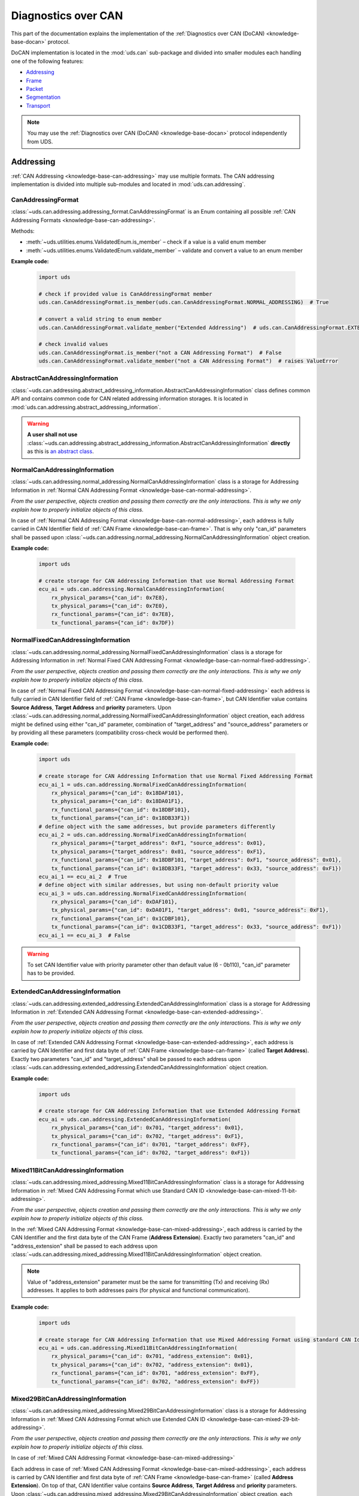 .. _implementation-docan:

Diagnostics over CAN
====================
This part of the documentation explains the implementation of the
:ref:`Diagnostics over CAN (DoCAN) <knowledge-base-docan>` protocol.

DoCAN implementation is located in the :mod:`uds.can` sub-package and divided into smaller modules
each handling one of the following features:

- `Addressing`_
- `Frame`_
- `Packet`_
- `Segmentation`_
- `Transport`_

.. note:: You may use the :ref:`Diagnostics over CAN (DoCAN) <knowledge-base-docan>` protocol independently from UDS.


Addressing
----------
:ref:`CAN Addressing <knowledge-base-can-addressing>` may use multiple formats.
The CAN addressing implementation is divided into multiple sub-modules and located in :mod:`uds.can.addressing`.


CanAddressingFormat
```````````````````
:class:`~uds.can.addressing.addressing_format.CanAddressingFormat` is an Enum containing all possible
:ref:`CAN Addressing Formats <knowledge-base-can-addressing>`.

Methods:

- :meth:`~uds.utilities.enums.ValidatedEnum.is_member` – check if a value is a valid enum member
- :meth:`~uds.utilities.enums.ValidatedEnum.validate_member` – validate and convert a value to an enum member

**Example code:**

  .. code-block::  python

    import uds

    # check if provided value is CanAddressingFormat member
    uds.can.CanAddressingFormat.is_member(uds.can.CanAddressingFormat.NORMAL_ADDRESSING)  # True

    # convert a valid string to enum member
    uds.can.CanAddressingFormat.validate_member("Extended Addressing")  # uds.can.CanAddressingFormat.EXTENDED_ADDRESSING

    # check invalid values
    uds.can.CanAddressingFormat.is_member("not a CAN Addressing Format")  # False
    uds.can.CanAddressingFormat.validate_member("not a CAN Addressing Format")  # raises ValueError


AbstractCanAddressingInformation
````````````````````````````````
:class:`~uds.can.addressing.abstract_addressing_information.AbstractCanAddressingInformation` class defines common API
and contains common code for CAN related addressing information storages. It is located in
:mod:`uds.can.addressing.abstract_addressing_information`.

.. warning:: **A user shall not use**
  :class:`~uds.can.addressing.abstract_addressing_information.AbstractCanAddressingInformation`
  **directly** as this is `an abstract class <https://en.wikipedia.org/wiki/Abstract_type>`_.


NormalCanAddressingInformation
``````````````````````````````
:class:`~uds.can.addressing.normal_addressing.NormalCanAddressingInformation` class is a storage for
Addressing Information in :ref:`Normal CAN Addressing Format <knowledge-base-can-normal-addressing>`.

*From the user perspective, objects creation and passing them correctly are the only interactions.*
*This is why we only explain how to properly initialize objects of this class.*

In case of :ref:`Normal CAN Addressing Format <knowledge-base-can-normal-addressing>`, each address is fully carried in
CAN Identifier field of :ref:`CAN Frame <knowledge-base-can-frame>`. That is why only "can_id" parameters shall be
passed upon :class:`~uds.can.addressing.normal_addressing.NormalCanAddressingInformation` object creation.

**Example code:**

  .. code-block::  python

    import uds

    # create storage for CAN Addressing Information that use Normal Addressing Format
    ecu_ai = uds.can.addressing.NormalCanAddressingInformation(
        rx_physical_params={"can_id": 0x7E8},
        tx_physical_params={"can_id": 0x7E0},
        rx_functional_params={"can_id": 0x7E8},
        tx_functional_params={"can_id": 0x7DF})


NormalFixedCanAddressingInformation
```````````````````````````````````
:class:`~uds.can.addressing.normal_addressing.NormalFixedCanAddressingInformation` class is a storage for
Addressing Information in :ref:`Normal Fixed CAN Addressing Format <knowledge-base-can-normal-fixed-addressing>`.

*From the user perspective, objects creation and passing them correctly are the only interactions.*
*This is why we only explain how to properly initialize objects of this class.*

In case of :ref:`Normal Fixed CAN Addressing Format <knowledge-base-can-normal-fixed-addressing>` each address is fully
carried in CAN Identifier field of :ref:`CAN Frame <knowledge-base-can-frame>`, but CAN Identifier value contains
**Source Address**, **Target Address** and **priority** parameters.
Upon :class:`~uds.can.addressing.normal_addressing.NormalFixedCanAddressingInformation` object creation,
each address might be defined using either "can_id" parameter, combination of "target_address" and "source_address"
parameters or by providing all these parameters (compatibility cross-check would be performed then).

**Example code:**

  .. code-block::  python

    import uds

    # create storage for CAN Addressing Information that use Normal Fixed Addressing Format
    ecu_ai_1 = uds.can.addressing.NormalFixedCanAddressingInformation(
        rx_physical_params={"can_id": 0x18DAF101},
        tx_physical_params={"can_id": 0x18DA01F1},
        rx_functional_params={"can_id": 0x18DBF101},
        tx_functional_params={"can_id": 0x18DB33F1})
    # define object with the same addresses, but provide parameters differently
    ecu_ai_2 = uds.can.addressing.NormalFixedCanAddressingInformation(
        rx_physical_params={"target_address": 0xF1, "source_address": 0x01},
        tx_physical_params={"target_address": 0x01, "source_address": 0xF1},
        rx_functional_params={"can_id": 0x18DBF101, "target_address": 0xF1, "source_address": 0x01},
        tx_functional_params={"can_id": 0x18DB33F1, "target_address": 0x33, "source_address": 0xF1})
    ecu_ai_1 == ecu_ai_2  # True
    # define object with similar addresses, but using non-default priority value
    ecu_ai_3 = uds.can.addressing.NormalFixedCanAddressingInformation(
        rx_physical_params={"can_id": 0xDAF101},
        tx_physical_params={"can_id": 0xDA01F1, "target_address": 0x01, "source_address": 0xF1},
        rx_functional_params={"can_id": 0x1CDBF101},
        tx_functional_params={"can_id": 0x1CDB33F1, "target_address": 0x33, "source_address": 0xF1})
    ecu_ai_1 == ecu_ai_3  # False

.. warning:: To set CAN Identifier value with priority parameter other than default value (6 - 0b110),
  "can_id" parameter has to be provided.


ExtendedCanAddressingInformation
````````````````````````````````
:class:`~uds.can.addressing.extended_addressing.ExtendedCanAddressingInformation` class is a storage for
Addressing Information in :ref:`Extended CAN Addressing Format <knowledge-base-can-extended-addressing>`.

*From the user perspective, objects creation and passing them correctly are the only interactions.*
*This is why we only explain how to properly initialize objects of this class.*

In case  of :ref:`Extended CAN Addressing Format <knowledge-base-can-extended-addressing>`, each address is carried by
CAN Identifier and first data byte of :ref:`CAN Frame <knowledge-base-can-frame>` (called **Target Address**).
Exactly two parameters "can_id" and "target_address" shall be passed to each address upon
:class:`~uds.can.addressing.extended_addressing.ExtendedCanAddressingInformation` object creation.

**Example code:**

  .. code-block::  python

    import uds

    # create storage for CAN Addressing Information that use Extended Addressing Format
    ecu_ai = uds.can.addressing.ExtendedCanAddressingInformation(
        rx_physical_params={"can_id": 0x701, "target_address": 0x01},
        tx_physical_params={"can_id": 0x702, "target_address": 0xF1},
        rx_functional_params={"can_id": 0x701, "target_address": 0xFF},
        tx_functional_params={"can_id": 0x702, "target_address": 0xF1})


Mixed11BitCanAddressingInformation
``````````````````````````````````
:class:`~uds.can.addressing.mixed_addressing.Mixed11BitCanAddressingInformation` class is a storage for
Addressing Information in
:ref:`Mixed CAN Addressing Format which use Standard CAN ID <knowledge-base-can-mixed-11-bit-addressing>`.

*From the user perspective, objects creation and passing them correctly are the only interactions.*
*This is why we only explain how to properly initialize objects of this class.*

In the :ref:`Mixed CAN Addressing Format <knowledge-base-can-mixed-addressing>`,
each address is carried by the CAN Identifier and the first data byte of the CAN Frame (**Address Extension**).
Exactly two parameters "can_id" and "address_extension" shall be passed to each address upon
:class:`~uds.can.addressing.mixed_addressing.Mixed11BitCanAddressingInformation` object creation.

.. note:: Value of "address_extension" parameter must be the same for transmitting (Tx) and receiving (Rx) addresses.
  It applies to both addresses pairs (for physical and functional communication).

**Example code:**

  .. code-block::  python

    import uds

    # create storage for CAN Addressing Information that use Mixed Addressing Format using standard CAN Identifiers
    ecu_ai = uds.can.addressing.Mixed11BitCanAddressingInformation(
        rx_physical_params={"can_id": 0x701, "address_extension": 0x01},
        tx_physical_params={"can_id": 0x702, "address_extension": 0x01},
        rx_functional_params={"can_id": 0x701, "address_extension": 0xFF},
        tx_functional_params={"can_id": 0x702, "address_extension": 0xFF})


Mixed29BitCanAddressingInformation
``````````````````````````````````
:class:`~uds.can.addressing.mixed_addressing.Mixed29BitCanAddressingInformation` class is a storage for
Addressing Information in
:ref:`Mixed CAN Addressing Format which use Extended CAN ID <knowledge-base-can-mixed-29-bit-addressing>`.

*From the user perspective, objects creation and passing them correctly are the only interactions.*
*This is why we only explain how to properly initialize objects of this class.*

In case of :ref:`Mixed CAN Addressing Format <knowledge-base-can-mixed-addressing>`

Each address in case of :ref:`Mixed CAN Addressing Format <knowledge-base-can-mixed-addressing>`, each address is
carried by CAN Identifier and first data byte of :ref:`CAN Frame <knowledge-base-can-frame>`
(called **Address Extension**).
On top of that, CAN Identifier value contains **Source Address**, **Target Address** and **priority** parameters.
Upon :class:`~uds.can.addressing.mixed_addressing.Mixed29BitCanAddressingInformation` object creation,
each address must contain "address_extension", and "can_id", combination of "target_address" and "source_address"
parameters, or all these parameters (compatibility cross-check would be performed then).

.. note:: Value of "address_extension" parameter must be the same for transmitting (Tx) and receiving (Rx) addresses.
  It applies to both addresses pairs (for physical and functional communication).

**Example code:**

  .. code-block::  python

    import uds

    # create storage for CAN Addressing Information that use Normal Fixed Addressing Format
    ecu_ai_1 = uds.can.addressing.Mixed29BitCanAddressingInformation(
        rx_physical_params={"can_id": 0x18CEF101,
                            "address_extension": 0x2D},
        tx_physical_params={"can_id": 0x18CE01F1,
                            "address_extension": 0x2D},
        rx_functional_params={"can_id": 0x18CDF101,
                              "address_extension": 0x8C},
        tx_functional_params={"can_id": 0x18CD33F1,
                              "address_extension": 0x8C})
    # define object with the same addresses, but provide parameters differently
    ecu_ai_2 = uds.can.addressing.Mixed29BitCanAddressingInformation(
        rx_physical_params={"target_address": 0xF1, "source_address": 0x01,
                            "address_extension": 0x2D},
        tx_physical_params={"target_address": 0x01, "source_address": 0xF1,
                            "address_extension": 0x2D},
        rx_functional_params={"can_id": 0x18CDF101, "target_address": 0xF1, "source_address": 0x01,
                              "address_extension": 0x8C},
        tx_functional_params={"can_id": 0x18CD33F1, "target_address": 0x33, "source_address": 0xF1,
                              "address_extension": 0x8C})
    ecu_ai_1 == ecu_ai_2  # True
    # define object with similar addresses, but using non-default priority value
    ecu_ai_3 = uds.can.addressing.Mixed29BitCanAddressingInformation(
        rx_physical_params={"can_id": 0xCEF101,
                            "address_extension": 0x2D},
        tx_physical_params={"can_id": 0xCE01F1, "target_address": 0x01, "source_address": 0xF1,
                            "address_extension": 0x2D},
        rx_functional_params={"can_id": 0x1CCDF101,
                              "address_extension": 0x8C},
        tx_functional_params={"can_id": 0x1CCD33F1, "target_address": 0x33, "source_address": 0xF1,
                              "address_extension": 0x8C})
    ecu_ai_1 == ecu_ai_3  # False

.. warning:: To set CAN Identifier value with priority parameter other than default value (6 - 0b110),
  "can_id" parameter has to be provided.


.. _implementation-can-addressing-information:

CanAddressingInformation
````````````````````````
:class:`~uds.can.addressing.addressing_information.CanAddressingInformation` is factory for
:class:`~uds.can.addressing.abstract_addressing_information.AbstractCanAddressingInformation` subclasses.
You might use it to create Addressing Information object using `addressing_format` argument as
:ref:`CAN Addressing Format <knowledge-base-can-addressing>` selector.

**Example code:**

  .. code-block::  python

    import uds

    # create examples storages for CAN Addressing Information
    ecu_ai = uds.can.addressing.CanAddressingInformation(
        addressing_format=uds.can.CanAddressingFormat.NORMAL_ADDRESSING,
        rx_physical_params={"can_id": 0x7E8},
        tx_physical_params={"can_id": 0x7E0},
        rx_functional_params={"can_id": 0x7E8},
        tx_functional_params={"can_id": 0x7DF})
    ecu_ai_2 = uds.can.CanAddressingInformation(
        addressing_format=uds.can.CanAddressingFormat.EXTENDED_ADDRESSING,
        rx_physical_params={"can_id": 0x701, "target_address": 0x01},
        tx_physical_params={"can_id": 0x702, "target_address": 0xF1},
        rx_functional_params={"can_id": 0x701, "target_address": 0xFF},
        tx_functional_params={"can_id": 0x702, "target_address": 0xF1})
    ecu_ai_3 = uds.can.CanAddressingInformation(
        addressing_format=uds.can.CanAddressingFormat.MIXED_29BIT_ADDRESSING,
        rx_physical_params={"can_id": 0x18CEF101, "address_extension": 0x2D},
        tx_physical_params={"can_id": 0x18CE01F1, "address_extension": 0x2D},
        rx_functional_params={"can_id": 0x18CDF101, "address_extension": 0x8C},
        tx_functional_params={"can_id": 0x18CD33F1, "address_extension": 0x8C})


Frame
-----
There are a few aspects of :ref:`CAN Frames <knowledge-base-can-frame>` management that had to be implemented,
including CAN Identifiers, DLC value and data field length.
The whole implementation can be found in :mod:`uds.can.frame` module.

CanIdHandler
````````````
:class:`~uds.can.frame.CanIdHandler` class was defined as a collection of various helper functions
for CAN ID management.
There is no need to create an object, as each contained method is in fact class method.

*As a user, you would normally never use* :class:`~uds.can.frame.CanIdHandler` *class directly,*
*therefore we are happy to just inform you about its existence.*


CanDlcHandler
`````````````
:class:`~uds.can.frame.CanDlcHandler` class was defined as collection of various helper functions for DLC field and
data bytes management for CAN bus.
There is no need to create an object, as each contained method is in fact class method.

*As a user, you would normally never use* :class:`~uds.can.frame.CanDlcHandler` *class directly,*
*therefore we are happy to just inform you about its existence.*


.. _implementation-can-packet:

Packet
------
Packet implementation for CAN is located in :mod:`uds.can.packet` sub-package. It is divided into the following parts:

- `CanPacketType`_
- `AbstractCanPacketContainer`_
- `CanPacket`_
- `CanPacketRecord`_
- `Single Frame`_
- `First Frame`_
- `Consecutive Frame`_
- `Flow Control`_


CanPacketType
`````````````
:class:`~uds.can.packet.can_packet_type.CanPacketType` is an enum with all
:ref:`Network Protocol Control Information (N_PCI) values for Diagnostics over CAN <knowledge-base-can-n-pci>` defined.

Methods:

- :meth:`~uds.can.packet.can_packet_type.CanPacketType.is_initial_packet_type`
- :meth:`~uds.utilities.enums.ExtendableEnum.add_member`
- :meth:`~uds.utilities.enums.ValidatedEnum.is_member`
- :meth:`~uds.utilities.enums.ValidatedEnum.validate_member`


AbstractCanPacketContainer
``````````````````````````
:class:`~uds.can.packet.abstract_container.AbstractCanPacketContainer` class defines attributes of container for
all parameters used by :ref:`CAN Packets <knowledge-base-can-packet>`. It also contains implementation for multiple
parameters extractions. It is a move to avoid repeating similar code in both
:class:`~uds.can.packet.can_packet.CanPacket` and - :class:`~uds.can.packet.can_packet_record.CanPacketRecord` classes.

.. warning:: **A user shall not use**
  `~uds.can.packet.abstract_container.AbstractCanPacketContainer`
  **directly** as this is `an abstract class <https://en.wikipedia.org/wiki/Abstract_type>`_.


CanPacket
`````````
:class:`~uds.can.packet.can_packet.CanPacket` class defines a structure for
:ref:`CAN Packets <knowledge-base-can-packet>` information. It is located in :mod:`uds.can.packet.can_packet`.

Attributes:

- :attr:`~uds.can.packet.can_packet.CanPacket.can_id`
- :attr:`~uds.can.packet.can_packet.CanPacket.raw_frame_data`
- :attr:`~uds.can.packet.abstract_container.AbstractCanPacketContainer.dlc`
- :attr:`~uds.can.packet.can_packet.CanPacket.addressing_format`
- :attr:`~uds.can.packet.abstract_container.AbstractCanPacketContainer.target_address`
- :attr:`~uds.can.packet.abstract_container.AbstractCanPacketContainer.source_address`
- :attr:`~uds.can.packet.abstract_container.AbstractCanPacketContainer.address_extension`
- :attr:`~uds.can.packet.abstract_container.AbstractCanPacketContainer.packet_type`
- :attr:`~uds.can.packet.abstract_container.AbstractCanPacketContainer.data_length`
- :attr:`~uds.can.packet.abstract_container.AbstractCanPacketContainer.flow_status`
- :attr:`~uds.can.packet.abstract_container.AbstractCanPacketContainer.block_size`
- :attr:`~uds.can.packet.abstract_container.AbstractCanPacketContainer.st_min`
- :attr:`~uds.can.packet.can_packet.CanPacket.addressing_type`
- :attr:`~uds.can.packet.abstract_container.AbstractCanPacketContainer.payload`


Methods:

- :meth:`~uds.can.packet.can_packet.CanPacket.set_addressing_information`
- :meth:`~uds.can.packet.can_packet.CanPacket.set_packet_data`
- :meth:`~uds.can.packet.can_packet.CanPacket.__init__`
- :meth:`~uds.can.packet.can_packet.CanPacket.__str__`

**Example code:**

  .. code-block::  python

    import uds

    # create examples CAN Packet objects
    sf = uds.can.CanPacket(addressing_format=uds.can.CanAddressingFormat.NORMAL_ADDRESSING,
                           packet_type=uds.can.CanPacketType.SINGLE_FRAME,
                           addressing_type=uds.addressing.AddressingType.FUNCTIONAL,
                           can_id=0x742,
                           payload=[0x3E, 0x00])
    ff = uds.can.CanPacket(addressing_format=uds.can.CanAddressingFormat.NORMAL_FIXED_ADDRESSING,
                           packet_type=uds.can.CanPacketType.FIRST_FRAME,
                           addressing_type=uds.addressing.AddressingType.PHYSICAL,
                           target_address=0xF1,
                           source_address=0x12,
                           dlc=8,
                           payload=[0x62, 0x12, 0x34, 0x56, 0x78, 0x9A],
                           data_length=123)
    fc = uds.can.CanPacket(addressing_format=uds.can.CanAddressingFormat.EXTENDED_ADDRESSING,
                           packet_type=uds.can.CanPacketType.FLOW_CONTROL,
                           addressing_type=uds.addressing.AddressingType.PHYSICAL,
                           can_id=0x615,
                           target_address=0xA2,
                           flow_status=uds.can.CanFlowStatus.Overflow)
    cf = uds.can.CanPacket(addressing_format=uds.can.CanAddressingFormat.MIXED_29BIT_ADDRESSING,
                           packet_type=uds.can.CanPacketType.CONSECUTIVE_FRAME,
                           addressing_type=uds.addressing.AddressingType.PHYSICAL,
                           target_address=0xF1,
                           source_address=0x3B,
                           address_extension=0x10,
                           payload=b"\xF0\xE1\xD2\xC3\xB4\xA5\x96\x87\x78\x69\x5A\x4B\x3C\x2D\x1E\x0F",
                           sequence_number=1)
    # show content of created packets
    print(sf)
    print(ff)
    print(fc)
    print(cf)

.. note:: Methods :meth:`~uds.can.packet.can_packet.CanPacket.set_addressing_information` and
  :meth:`~uds.can.packet.can_packet.CanPacket.set_packet_data` are providing tools to changing multiple connected
  attributes at the same time, but it is recommended to always create new :class:`~uds.can.packet.can_packet.CanPacket`
  objects instead.


CanPacketRecord
```````````````
:class:`~uds.can.packet.can_packet_record.CanPacketRecord` class define a structure for
:ref:`CAN Packet <knowledge-base-can-packet>` records (storage for information about
:ref:`CAN Packets <knowledge-base-can-packet>` that were either transmitted or received).
It is located in :mod:`uds.can.packet.can_packet_record`.

Attributes:

- :attr:`~uds.can.packet.can_packet_record.CanPacketRecord.can_id`
- :attr:`~uds.can.packet.can_packet_record.CanPacketRecord.raw_frame_data`
- :attr:`~uds.can.packet.abstract_container.AbstractCanPacketContainer.dlc`
- :attr:`~uds.can.packet.can_packet_record.CanPacketRecord.addressing_format`
- :attr:`~uds.can.packet.abstract_container.AbstractCanPacketContainer.target_address`
- :attr:`~uds.can.packet.abstract_container.AbstractCanPacketContainer.source_address`
- :attr:`~uds.can.packet.abstract_container.AbstractCanPacketContainer.address_extension`
- :attr:`~uds.can.packet.abstract_container.AbstractCanPacketContainer.packet_type`
- :attr:`~uds.can.packet.abstract_container.AbstractCanPacketContainer.data_length`
- :attr:`~uds.can.packet.abstract_container.AbstractCanPacketContainer.sequence_number`
- :attr:`~uds.can.packet.abstract_container.AbstractCanPacketContainer.flow_status`
- :attr:`~uds.can.packet.abstract_container.AbstractCanPacketContainer.block_size`
- :attr:`~uds.can.packet.abstract_container.AbstractCanPacketContainer.st_min`
- :attr:`~uds.can.packet.can_packet_record.CanPacketRecord.addressing_type`
- :attr:`~uds.can.packet.abstract_container.AbstractCanPacketContainer.payload`

Methods:

- :meth:`~uds.can.packet.can_packet_record.CanPacketRecord._validate_frame`
- :meth:`~uds.can.packet.can_packet_record.CanPacketRecord._validate_attributes`
- :meth:`~uds.can.packet.can_packet_record.CanPacketRecord.__init__`
- :meth:`~uds.can.packet.can_packet_record.CanPacketRecord.__str__`

.. note:: A **user would not create objects of** :class:`~uds.can.packet.can_packet_record.CanPacketRecord` **class**
  in typical situations, but one would probably use them quite often as they are returned by communication layers
  (e.g. :mod:`uds.transport_interface`) of :mod:`uds` package.

.. warning:: All :class:`~uds.can.packet.can_packet_record.CanPacketRecord` **attributes are read-only**
  (they are set only once upon an object creation) as they store historic data and history cannot be changed
  (*can't it, right?*).


Single Frame
````````````
:ref:`CAN Single Frame <knowledge-base-can-single-frame>` implementation is located in
:mod:`uds.can.packet.single_frame`.
This code does not have to be called directly by users, as higher layers of this package (e.g.
:class:`~uds.can.packet.abstract_container.AbstractCanPacketContainer`, :class:`~uds.can.packet.can_packet.CanPacket`)
are already integrated with it.

Some user might find these functions useful (e.g. for testing proper error handling of
:ref:`Diagnostics over CAN (DoCAN) <knowledge-base-docan>` protocol):

- :func:`~uds.can.packet.single_frame.is_single_frame`
- :func:`~uds.can.packet.single_frame.validate_single_frame_data`
- :func:`~uds.can.packet.single_frame.create_single_frame_data`
- :func:`~uds.can.packet.single_frame.generate_single_frame_data`
- :func:`~uds.can.packet.single_frame.extract_single_frame_payload`
- :func:`~uds.can.packet.single_frame.extract_sf_dl`
- :func:`~uds.can.packet.single_frame.get_max_sf_dl`
- :func:`~uds.can.packet.single_frame.get_single_frame_min_dlc`


First Frame
```````````
:ref:`CAN First Frame <knowledge-base-can-first-frame>` implementation is located in
:mod:`uds.can.packet.first_frame`.
This code does not have to be called directly by users, as higher layers of this package (e.g.
:class:`~uds.can.packet.abstract_container.AbstractCanPacketContainer`, :class:`~uds.can.packet.can_packet.CanPacket`)
are already integrated with it.

Some user might find these functions useful (e.g. for testing proper error handling of
:ref:`Diagnostics over CAN (DoCAN) <knowledge-base-docan>` protocol):

- :func:`~uds.can.packet.first_frame.is_first_frame`
- :func:`~uds.can.packet.first_frame.validate_first_frame_data`
- :func:`~uds.can.packet.first_frame.create_first_frame_data`
- :func:`~uds.can.packet.first_frame.generate_first_frame_data`
- :func:`~uds.can.packet.first_frame.extract_first_frame_payload`
- :func:`~uds.can.packet.first_frame.extract_ff_dl`
- :func:`~uds.can.packet.first_frame.get_first_frame_payload_size`


Consecutive Frame
`````````````````
:ref:`CAN Consecutive Frame <knowledge-base-can-consecutive-frame>` implementation is located in
:mod:`uds.can.packet.consecutive_frame`.
This code does not have to be called directly by users, as higher layers of this package (e.g.
:class:`~uds.can.packet.abstract_container.AbstractCanPacketContainer`, :class:`~uds.can.packet.can_packet.CanPacket`)
are already integrated with it.

Some user might find these functions useful (e.g. for testing proper error handling of
:ref:`Diagnostics over CAN (DoCAN) <knowledge-base-docan>` protocol):

- :func:`~uds.can.packet.consecutive_frame.is_consecutive_frame`
- :func:`~uds.can.packet.consecutive_frame.validate_consecutive_frame_data`
- :func:`~uds.can.packet.consecutive_frame.create_consecutive_frame_data`
- :func:`~uds.can.packet.consecutive_frame.generate_consecutive_frame_data`
- :func:`~uds.can.packet.consecutive_frame.extract_consecutive_frame_payload`
- :func:`~uds.can.packet.consecutive_frame.get_consecutive_frame_min_dlc`
- :func:`~uds.can.packet.consecutive_frame.get_consecutive_frame_max_payload_size`
- :func:`~uds.can.packet.consecutive_frame.extract_sequence_number`


Flow Control
````````````
:ref:`CAN Flow Control <knowledge-base-can-flow-control>` implementation is located in
:mod:`uds.can.packet.flow_control`.

The key Flow Control related implementation:

- `CanFlowStatus`_
- `CanSTminTranslator`_
- `AbstractFlowControlParametersGenerator`_
- `DefaultFlowControlParametersGenerator`_

Some user might find these functions useful (e.g. for testing proper error handling of
:ref:`Diagnostics over CAN (DoCAN) <knowledge-base-docan>` protocol):

- :func:`~uds.can.packet.flow_control.is_flow_control`
- :func:`~uds.can.packet.flow_control.validate_flow_control_data`
- :func:`~uds.can.packet.flow_control.create_flow_control_data`
- :func:`~uds.can.packet.flow_control.generate_flow_control_data`
- :func:`~uds.can.packet.flow_control.extract_flow_status`
- :func:`~uds.can.packet.flow_control.extract_block_size`
- :func:`~uds.can.packet.flow_control.extract_st_min`
- :func:`~uds.can.packet.flow_control.get_flow_control_min_dlc`


CanFlowStatus
'''''''''''''
:class:`~uds.can.packet.flow_control.CanFlowStatus` class is an Enum with all possible
:ref:`CAN Flow Status <knowledge-base-can-flow-status>` values defined.

Methods:

- :meth:`~uds.utilities.enums.ValidatedEnum.is_member`
- :meth:`~uds.utilities.enums.ValidatedEnum.validate_member`

**Example code:**

  .. code-block::  python

    import uds

    # check if there is member defined for the value
    uds.can.CanFlowStatus.is_member(uds.can.CanFlowStatus.ContinueToSend)  # True
    uds.can.CanFlowStatus.validate_member(3)  # uds.can.CanFlowStatus.Overflow
    uds.can.CanFlowStatus.is_member("Not a CAN Flow Status")  # False
    uds.can.CanFlowStatus.validate_member(0xF)  # raises ValueError


CanSTminTranslator
''''''''''''''''''
:class:`~uds.can.packet.flow_control.CanSTminTranslator` class was defined as a collection of various helper functions
for :ref:`Separation Time Minimum (STmin) <knowledge-base-can-st-min>` management.
There is no need to create an object, as each contained method is in fact class method.

Methods:

- :meth:`~uds.can.packet.flow_control.CanSTminTranslator.decode`
- :meth:`~uds.can.packet.flow_control.CanSTminTranslator.encode`
- :meth:`~uds.can.packet.flow_control.CanSTminTranslator.is_time_value`

**Example code:**

  .. code-block::  python

    import uds

    # check if provided time value [ms] can be encoded as STmin
    uds.can.CanSTminTranslator.is_time_value(0.1)  # True
    uds.can.CanSTminTranslator.is_time_value(127)  # True

    # encode time value [ms] into raw STmin value
    uds.can.CanSTminTranslator.encode(0.1)  # 241
    uds.can.CanSTminTranslator.encode(127)  # 127

    # decode raw STmin value into time value [ms]
    uds.can.CanSTminTranslator.decode(241)  # 0.1 [ms]
    uds.can.CanSTminTranslator.decode(127)  # 127 [ms]


AbstractFlowControlParametersGenerator
''''''''''''''''''''''''''''''''''''''
:class:`~uds.can.packet.flow_control.AbstractFlowControlParametersGenerator` defines abstract API for
Flow Control Generators that are used by CAN Transport Interface
(attribute :attr:`~uds.can.transport_interface.common.AbstractCanTransportInterface.flow_control_parameters_generator`
of :class:`~uds.can.transport_interface.common.AbstractCanTransportInterface` has to be an object of
:class:`~uds.can.packet.flow_control.AbstractFlowControlParametersGenerator` class)

.. warning:: **A user shall not use**
  :class:`~uds.can.packet.flow_control.AbstractFlowControlParametersGenerator`
  **directly** as this is `an abstract class <https://en.wikipedia.org/wiki/Abstract_type>`_.


DefaultFlowControlParametersGenerator
'''''''''''''''''''''''''''''''''''''
:class:`~uds.can.packet.flow_control.DefaultFlowControlParametersGenerator` provides typical concrete implementation
for :class:`~uds.can.packet.flow_control.AbstractFlowControlParametersGenerator`.
It cover all typical use cases.

**Normally users would just create** :class:`~uds.can.packet.flow_control.DefaultFlowControlParametersGenerator`
**objects and pass them to CAN Transport Interface, where all interactions are executed.**
The examples below are provided to visualize how
:class:`~uds.can.packet.flow_control.DefaultFlowControlParametersGenerator` objects are used.

**Example code:**

  .. code-block::  python

    import uds

    # create example flow control parameters generators
    fc_gen_1 = uds.can.DefaultFlowControlParametersGenerator(block_size=2,
                                                             st_min=5,
                                                             wait_count=2,
                                                             repeat_wait=False)
    # create iterators for flow control parameters
    fc_iter_1 = iter(fc_gen_1)
    # generate following flow control parameters (Flow Status, Block Size, STmin)
    next(fc_iter_1)  # (<CanFlowStatus.Wait: 1>, None, None)
    next(fc_iter_1)  # (<CanFlowStatus.Wait: 1>, None, None)
    next(fc_iter_1)  # (<CanFlowStatus.ContinueToSend: 0>, 2, 5)
    next(fc_iter_1)  # (<CanFlowStatus.ContinueToSend: 0>, 2, 5)

    # example 2
    fc_gen_2 = uds.can.DefaultFlowControlParametersGenerator(block_size=13,
                                                             st_min=241,
                                                             wait_count=1,
                                                             repeat_wait=True)
    fc_iter_2 = iter(fc_gen_2)
    next(fc_iter_2)  # (<CanFlowStatus.Wait: 1>, None, None)
    next(fc_iter_2)  # (<CanFlowStatus.ContinueToSend: 0>, 13, 241)
    next(fc_iter_2)  # (<CanFlowStatus.Wait: 1>, None, None)
    next(fc_iter_2)  # (<CanFlowStatus.ContinueToSend: 0>, 13, 241)


Segmentation
------------
:ref:`Segmentation on CAN bus <knowledge-base-can-segmentation>` is fully implemented by `CanSegmenter`_.


CanSegmenter
------------
:class:`~uds.segmentation.can_segmenter.CanSegmenter` handles segmentation process specific for CAN bus.

Following functionalities are provided by :class:`~uds.segmentation.can_segmenter.CanSegmenter`:

- Configuration of the segmenter:

  As a user, you are able to configure :class:`~uds.segmentation.can_segmenter.CanSegmenter` parameters which determines
  the :ref:`addressing <knowledge-base-can-addressing>` and other attributes of
  :ref:`CAN packets <knowledge-base-can-packet>`.

  **Example code:**

    .. code-block::  python

      import uds

      # let's assume that CAN Addressing Information object is already created
      can_node_addressing_information: uds.can.CanAddressingInformation

      # configure example CAN Segmenter for this CAN Node
      can_segmenter = uds.can.CanSegmenter(addressing_information=can_node_addressing_information,
                                           dlc=8,
                                           use_data_optimization=False,
                                           filler_byte=0xFF)

      # change CAN Segmenter configuration
      can_segmenter.dlc=0xF
      can_segmenter.use_data_optimization = True
      can_segmenter.filler_byte = 0xAA

- Diagnostic message segmentation:

  As a user, you are able to :ref:`segment diagnostic messages <knowledge-base-message-segmentation>`
  into :ref:`CAN packets <knowledge-base-can-packet>`.

  **Example code:**

    .. code-block::  python

      import uds

      # let's assume that we have `can_segmenter` already configured
      can_segmenter: uds.can.CanSegmenter

      # define diagnostic message to segment
      uds_message_1 = uds.message.UdsMessage(payload=[0x3E, 0x00],
                                             addressing_type=uds.addressing.AddressingType.FUNCTIONAL)
      uds_message_2 = uds.message.UdsMessage(payload=[0x62, 0x10, 0x00] + [0x20]*100,
                                             addressing_type=uds.addressing.AddressingType.PHYSICAL)

      # use segmenter to segment defined UDS Messages
      can_packets_1 = can_segmenter.segmentation(uds_message_1)  # output: Single Frame
      can_packets_2 = can_segmenter.segmentation(uds_message_2)  # output: First Frame with Consecutive Frame(s)

  .. note:: It is impossible to segment functionally addressed diagnostic message into
    :ref:`First Frame <knowledge-base-can-first-frame>` and
    :ref:`Consecutive Frame(s) <knowledge-base-can-consecutive-frame>`
    as such operation is considered incorrect according to
    :ref:`Diagnostics over CAN <knowledge-base-docan>`.

- CAN packets desegmentation:

  As a user, you are able to :ref:`desegment CAN packets <knowledge-base-packets-desegmentation>`
  into :ref:`diagnostic messages <implementation-diagnostic-message>`.

  **Example code:**

    .. code-block::  python

      import uds

      # let's assume that we have `can_segmenter` already configured
      can_segmenter: uds.can.CanSegmenter

      # define CAN packets to desegment
      can_packets_1 = [
          uds.can.CanPacket(packet_type=uds.can.CanPacketType.SINGLE_FRAME,
                            addressing_format=uds.can.CanAddressingFormat.EXTENDED_ADDRESSING,
                            addressing_type=uds.addressing.AddressingType.FUNCTIONAL,
                            can_id=0x6A5,
                            target_address=0x0C,
                            payload=[0x3E, 0x80])
      ]
      can_packets_2 = [
          uds.can.CanPacket(packet_type=uds.can.CanPacketType.FIRST_FRAME,
                            addressing_format=uds.can.CanAddressingFormat.NORMAL_FIXED_ADDRESSING,
                            addressing_type=uds.addressing.AddressingType.PHYSICAL,
                            target_address=0x12,
                            source_address=0xE0,
                            dlc=8,
                            data_length=15,
                            payload=[0x62, 0x10, 0x00] + 3*[0x20]),
          uds.can.CanPacket(packet_type=uds.can.CanPacketType.CONSECUTIVE_FRAME,
                            addressing_format=uds.can.CanAddressingFormat.NORMAL_FIXED_ADDRESSING,
                            addressing_type=uds.addressing.AddressingType.PHYSICAL,
                            target_address=0x12,
                            source_address=0xE0,
                            dlc=8,
                            sequence_number=1,
                            payload=7*[0x20]),
          uds.can.CanPacket(packet_type=uds.can.CanPacketType.CONSECUTIVE_FRAME,
                            addressing_format=uds.can.CanAddressingFormat.NORMAL_FIXED_ADDRESSING,
                            addressing_type=uds.addressing.AddressingType.PHYSICAL,
                            target_address=0x12,
                            source_address=0xE0,
                            sequence_number=2,
                            payload=2 * [0x20],
                            filler_byte=0x99)
      ]

      # use CAN Segmenter to desegment defined CAN packets
      uds_message_1 = can_segmenter.desegmentation(can_packets_1)
      uds_message_2 = can_segmenter.desegmentation(can_packets_2)

      # show content of desegmented messages
      print(uds_message_1)  # UdsMessage(payload=[0x3E, 0x80], addressing_type=Functional)
      print(uds_message_2)  # UdsMessage(payload=[0x62, 0x10, 0x00, 0x20, 0x20, 0x20, 0x20, 0x20, 0x20, 0x20, 0x20, 0x20, 0x20, 0x20, 0x20], addressing_type=Physical)

    .. warning:: Desegmentation performs only sanity check of CAN packets content, therefore some inconsistencies
        with :ref:`Diagnostic on CAN <knowledge-base-docan>` standard might be silently accepted as long as
        :ref:`a diagnostic message <implementation-diagnostic-message>` can be unambiguously decoded out of provided
        :ref:`CAN packets <knowledge-base-can-packet>`.

    .. note:: Desegmentation can be performed for any CAN packets (not only those targeting this CAN Node)
      using any valid :ref:`CAN Addressing Format <knowledge-base-can-addressing>`.


Transport
---------
:ref:`Diagnostic Messages <implementation-diagnostic-message>` and :ref:`CAN Packets <knowledge-base-can-packet>`
are sent and received by so called Transport Interfaces.
For CAN bus, currently there are following Transport Interfaces defined:

- `AbstractCanTransportInterface`_
- `PyCanTransportInterface`_

.. seealso:: :ref:`Abstract Transport Interface <implementation-abstract-transport-interface>`


AbstractCanTransportInterface
`````````````````````````````
:class:`~uds.can.transport_interface.common.AbstractCanTransportInterface` class defines common part for all CAN related
Transport Interfaces, including all `Diagnostic over CAN <knowledge-base-docan>` related parameters.

Attributes:

- :attr:`~uds.can.transport_interface.common.AbstractCanTransportInterface.N_AS_TIMEOUT`
- :attr:`~uds.can.transport_interface.common.AbstractCanTransportInterface.N_AR_TIMEOUT`
- :attr:`~uds.can.transport_interface.common.AbstractCanTransportInterface.N_BS_TIMEOUT`
- :attr:`~uds.can.transport_interface.common.AbstractCanTransportInterface.N_CR_TIMEOUT`
- :attr:`~uds.can.transport_interface.common.AbstractCanTransportInterface.DEFAULT_N_BR`
- :attr:`~uds.can.transport_interface.common.AbstractCanTransportInterface.DEFAULT_N_CS`
- :attr:`~uds.can.transport_interface.common.AbstractCanTransportInterface.DEFAULT_FLOW_CONTROL_PARAMETERS`
- :attr:`~uds.can.transport_interface.common.AbstractCanTransportInterface.segmenter`
- :attr:`~uds.can.transport_interface.common.AbstractCanTransportInterface.n_as_timeout`
- :attr:`~uds.can.transport_interface.common.AbstractCanTransportInterface.n_as_measured`
- :attr:`~uds.can.transport_interface.common.AbstractCanTransportInterface.n_ar_timeout`
- :attr:`~uds.can.transport_interface.common.AbstractCanTransportInterface.n_ar_measured`
- :attr:`~uds.can.transport_interface.common.AbstractCanTransportInterface.n_bs_timeout`
- :attr:`~uds.can.transport_interface.common.AbstractCanTransportInterface.n_bs_measured`
- :attr:`~uds.can.transport_interface.common.AbstractCanTransportInterface.n_br`
- :attr:`~uds.can.transport_interface.common.AbstractCanTransportInterface.n_br_max`
- :attr:`~uds.can.transport_interface.common.AbstractCanTransportInterface.n_cs`
- :attr:`~uds.can.transport_interface.common.AbstractCanTransportInterface.n_cs_max`
- :attr:`~uds.can.transport_interface.common.AbstractCanTransportInterface.n_cr_timeout`
- :attr:`~uds.can.transport_interface.common.AbstractCanTransportInterface.n_cr_measured`
- :attr:`~uds.can.transport_interface.common.AbstractCanTransportInterface.dlc`
- :attr:`~uds.can.transport_interface.common.AbstractCanTransportInterface.use_data_optimization`
- :attr:`~uds.can.transport_interface.common.AbstractCanTransportInterface.filler_byte`
- :attr:`~uds.can.transport_interface.common.AbstractCanTransportInterface.flow_control_parameters_generator`

Methods:

- :meth:`~uds.can.transport_interface.common.AbstractCanTransportInterface._update_n_ar_measured`
- :meth:`~uds.can.transport_interface.common.AbstractCanTransportInterface._update_n_as_measured`
- :meth:`~uds.can.transport_interface.common.AbstractCanTransportInterface._update_n_bs_measured`
- :meth:`~uds.can.transport_interface.common.AbstractCanTransportInterface._update_n_cr_measured`
- :meth:`~uds.can.transport_interface.common.AbstractCanTransportInterface.clear_measurements`
- :meth:`~uds.can.transport_interface.common.AbstractCanTransportInterface.__init__`

.. warning:: **A user shall not use**
  :class:`~uds.can.transport_interface.common.AbstractCanTransportInterface`
  **directly** as this is `an abstract class <https://en.wikipedia.org/wiki/Abstract_type>`_.


.. _implementation-can-python-can-transport-interface:

PyCanTransportInterface
```````````````````````
:class:`~uds.can.transport_interface.python_can.PyCanTransportInterface` class is concrete Transport Interface
implementation that uses `python-can package <https://python-can.readthedocs.io>`_ for CAN bus communication
(sending and receiving :ref:`CAN frames <knowledge-base-can-frame>`).
Implementation is located in :mod:`uds.can.transport_interface.python_can`.

Following functionalities are provided by :class:`~uds.can.transport_interface.python_can.PyCanTransportInterface`:

- Configuration of the transport interface:

  The configuration takes place during :meth:`uds.can.transport_interface.python_can.PyCanTransportInterface.__init__`
  call. From the user perspective it does not provide any additional features to common implementation defined by
  :meth:`uds.can.transport_interface.common.AbstractCanTransportInterface.__init__`.

  **Example code:**

  .. code-block::  python

    import uds
    from can import BusABC

    # let's assume we have python-can bus interface defined
    # More info: https://python-can.readthedocs.io/en/stable/bus.html#bus-api
    python_can_interface: BusABC

    # let's assume that CAN Addressing Information object is already created
    can_node_addressing_information: uds.can.CanAddressingInformation

    # configure example CAN Transport Interface
    can_transport_interface = uds.can.PyCanTransportInterface(
        network_manager=python_can_interface,
        addressing_information=can_node_addressing_information,
        n_as_timeout=50,
        n_ar_timeout=900,
        n_bs_timeout=50,
        n_br=10,
        n_cs=0,
        n_cr_timeout = 900,
        dlc=0xF,
        use_data_optimization=True,
        filler_byte=0x55,
        flow_control_parameters_generator=uds.can.DefaultFlowControlParametersGenerator(st_min=0,
                                                                                        block_size=5,
                                                                                        wait_count=0,
                                                                                        repeat_wait=False))

    # change CAN Transport Interface configuration
    can_transport_interface.n_as_timeout = uds.can.PyCanTransportInterface.N_AS_TIMEOUT
    can_transport_interface.n_ar_timeout = uds.can.PyCanTransportInterface.N_AR_TIMEOUT
    can_transport_interface.n_bs_timeout = uds.can.PyCanTransportInterface.N_BS_TIMEOUT
    can_transport_interface.n_br = uds.can.PyCanTransportInterface.DEFAULT_N_BR
    can_transport_interface.n_cs = uds.can.PyCanTransportInterface.DEFAULT_N_CS
    can_transport_interface.n_cr_timeout = uds.can.PyCanTransportInterface.N_CR_TIMEOUT
    can_transport_interface.dlc = 8
    can_transport_interface.use_data_optimization = False
    can_transport_interface.filler_byte = 0xAA
    can_transport_interface.flow_control_parameters_generator = uds.can.DefaultFlowControlParametersGenerator(
        st_min=100,
        block_size=15,
        wait_count=1,
        repeat_wait=True)

- Synchronous communication

  :class:`~uds.can.transport_interface.python_can.PyCanTransportInterface` defines following methods for synchronous
  CAN communication:

  - :meth:`~uds.can.transport_interface.python_can.PyCanTransportInterface.send_message`
  - :meth:`~uds.can.transport_interface.python_can.PyCanTransportInterface.receive_message`
  - :meth:`~uds.can.transport_interface.python_can.PyCanTransportInterface.send_packet`
  - :meth:`~uds.can.transport_interface.python_can.PyCanTransportInterface.receive_packet`

- Asynchronous communication

  :class:`~uds.can.transport_interface.python_can.PyCanTransportInterface` defines following methods for synchronous
  CAN communication:

  - :meth:`~uds.can.transport_interface.python_can.PyCanTransportInterface.async_send_message`
  - :meth:`~uds.can.transport_interface.python_can.PyCanTransportInterface.async_receive_message`
  - :meth:`~uds.can.transport_interface.python_can.PyCanTransportInterface.async_send_packet`
  - :meth:`~uds.can.transport_interface.python_can.PyCanTransportInterface.async_receive_packet`

.. seealso:: :ref:`Examples for python-can Transport Interface <examples-python-can>`

.. warning:: **Synchronous and asynchronous** implementation **shall not be mixed**.

.. note:: Currently only half-duplex communication is implemented.

  The matter is further explained in
  :ref:`handling unexpected CAN packets arrivals <knowledge-base-can-unexpected-packet-arrival>` chapter.
